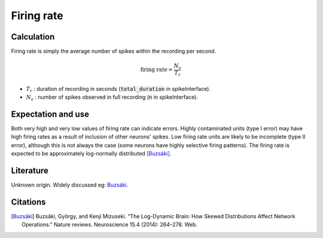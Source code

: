 Firing rate
===========



Calculation
-----------

Firing rate is simply the average number of spikes within the recording per second.

.. math::
    \textrm{firing rate} = \frac{N_s}{T_r}

- :math:`T_r` : duration of recording in seconds (:code:`total_duration` in spikeInterface).
- :math:`N_s` : number of spikes observed in full recording (:code:`n` in spikeInterface).

Expectation and use
-------------------

Both very high and very low values of firing rate can indicate errors.
Highly contaminated units (type I error) may have high firing rates as a result of inclusion of other neurons' spikes.
Low firing rate units are likely to be incomplete (type II error), although this is not always the case (some neurons have highly selective firing patterns).
The firing rate is expected to be approximately log-normally distributed [Buzsáki]_.

Literature
----------

Unknown origin.
Widely discussed eg: Buzsáki_.

Citations
---------

.. [Buzsáki] Buzsáki, György, and Kenji Mizuseki. “The Log-Dynamic Brain: How Skewed Distributions Affect Network Operations.” Nature reviews. Neuroscience 15.4 (2014): 264–278. Web.